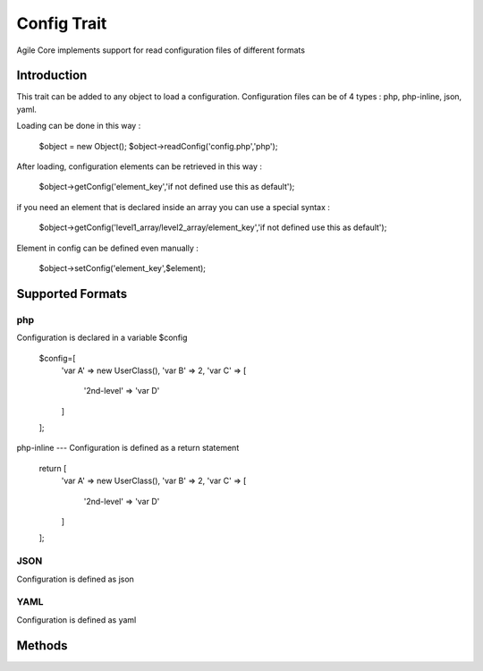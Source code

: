 =====================
Config Trait
=====================

.. php:trait:: ConfigTrait

Agile Core implements support for read configuration files of different formats

Introduction
============

This trait can be added to any object to load a configuration.
Configuration files can be of 4 types : php, php-inline, json, yaml.

Loading can be done in this way :

    $object = new Object();
    $object->readConfig('config.php','php');

After loading, configuration elements can be retrieved in this way :

    $object->getConfig('element_key','if not defined use this as default');

if you need an element that is declared inside an array you can use a special syntax :

    $object->getConfig('level1_array/level2_array/element_key','if not defined use this as default');

Element in config can be defined even manually :

    $object->setConfig('element_key',$element);


Supported Formats
=================

php
---
Configuration is declared in a variable $config

    $config=[
        'var A' => new UserClass(),
        'var B' => 2,
        'var C' => [
            '2nd-level' => 'var D'
        ]
    ];

php-inline
---
Configuration is defined as a return statement

    return [
        'var A' => new UserClass(),
        'var B' => 2,
        'var C' => [
            '2nd-level' => 'var D'
        ]
    ];

JSON
----
Configuration is defined as json

YAML
----
Configuration is defined as yaml


Methods
=======

.. php:method:: readConfig($files = ['config.php'], $format = 'php')

    Read config file or files and store it in $config property

.. php:method:: setConfig($paths = [], $value = null)

    Manually set configuration option

.. php:method:: getConfig($path, $default_value = null)

    Get configuration element

